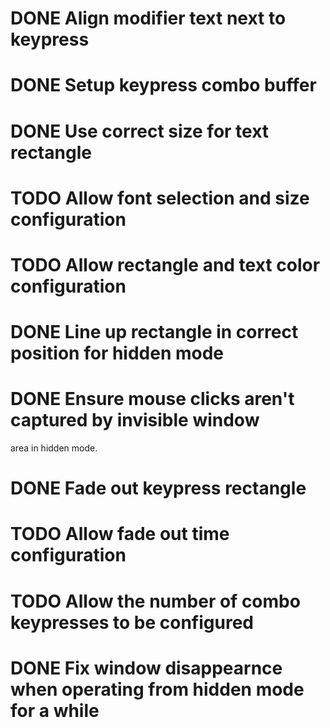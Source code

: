 
* DONE Align modifier text next to keypress

* DONE Setup keypress combo buffer

* DONE Use correct size for text rectangle

* TODO Allow font selection and size configuration

* TODO Allow rectangle and text color configuration

* DONE Line up rectangle in correct position for hidden mode

* DONE Ensure mouse clicks aren't captured by invisible window
  area in hidden mode.

* DONE Fade out keypress rectangle

* TODO Allow fade out time configuration

* TODO Allow the number of combo keypresses to be configured

* DONE Fix window disappearnce when operating from hidden mode for a while

